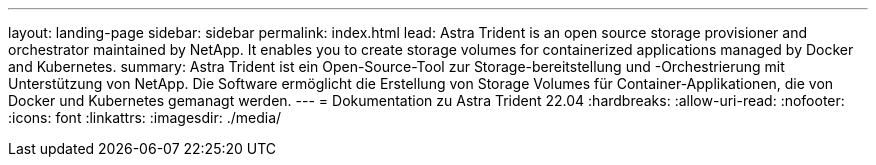 ---
layout: landing-page 
sidebar: sidebar 
permalink: index.html 
lead: Astra Trident is an open source storage provisioner and orchestrator maintained by NetApp. It enables you to create storage volumes for containerized applications managed by Docker and Kubernetes. 
summary: Astra Trident ist ein Open-Source-Tool zur Storage-bereitstellung und -Orchestrierung mit Unterstützung von NetApp. Die Software ermöglicht die Erstellung von Storage Volumes für Container-Applikationen, die von Docker und Kubernetes gemanagt werden. 
---
= Dokumentation zu Astra Trident 22.04
:hardbreaks:
:allow-uri-read: 
:nofooter: 
:icons: font
:linkattrs: 
:imagesdir: ./media/


